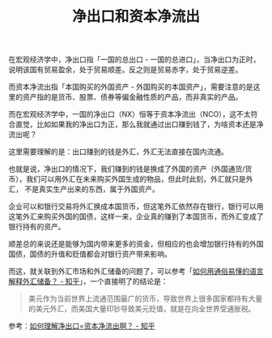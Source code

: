 :PROPERTIES:
:ID:       75375ec7-be51-43ff-8b63-a1eb29a8c1c7
:END:
#+TITLE: 净出口和资本净流出
#+filetags: :Economy:

在宏观经济学中，净出口指「一国的总出口 - 一国的总进口」，当净出口为正时，说明该国有贸易盈余，处于贸易顺差。反之则是贸易赤字，处于贸易逆差。

而资本净流出指「本国购买的外国资产 - 外国购买的本国资产」，需要注意的是这里的资产指的是货币、股票、债券等偏金融性质的产品，而非真实的产品。

而在宏观经济学中，一国的净出口（NX）恒等于资本净流出（NCO），这不太符合直觉，比如如果我的净出口为正，那么我就通过出口赚到钱了，为啥资本还是净流出呢？

这里需要理解的是：出口赚到的钱是外汇，外汇无法直接在国内流通。

也就是说，净出口的情况下，我们赚到的钱是换成了外国的资产（外国通货/货币），我们可以用外汇在未来购买外国生成的物品，但此时此刻，外汇就只是外汇，
不是真实生产出来的东西，属于外国资产。

企业可以和银行交易将外汇换成本国货币，但这笔外汇依然存在银行，银行可以用这笔外汇来购买外国的国债，这样一来，企业真的赚到了本国货币，而外汇变成了银行持有的资产。

顺差总的来说还是能够为国内带来更多的资金，但相应的也会增加银行持有的外国国债，国债的升值和贬值都会对银行资产带来影响。

而这，就关联到外汇市场和外汇储备的问题了，可以参考「[[https://www.zhihu.com/question/264162349][如何用通俗易懂的语言解释外汇储备？ - 知乎]]」，一个直接明了的结论是：
#+begin_quote
美元作为当前世界上流通范围最广的货币，导致世界上很多国家都持有大量的美元外汇，而美国大量印钞导致美元贬值，就是在向全世界受通胀税。
#+end_quote

参考：[[https://www.zhihu.com/question/22427125][如何理解净出口=资本净流出啊？ - 知乎]]

